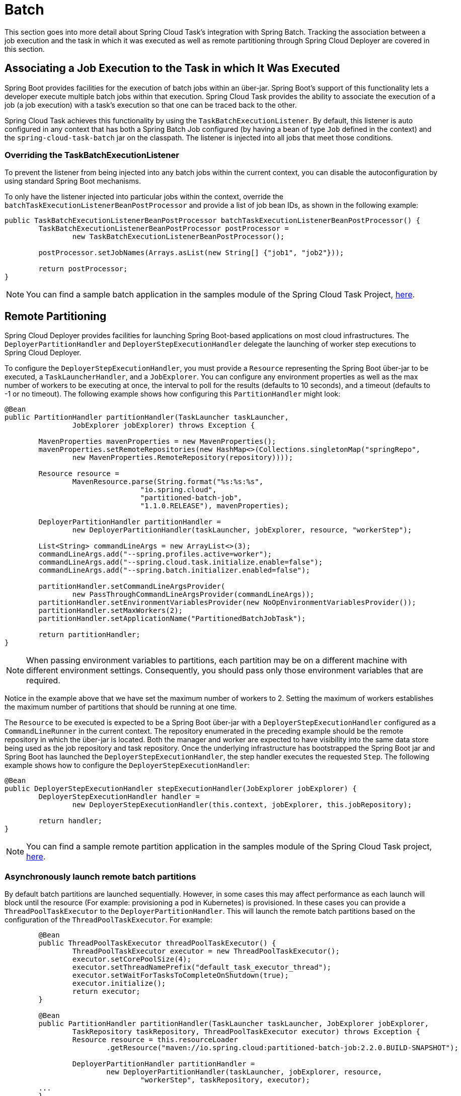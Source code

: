 
[[batch]]
= Batch

[[partintro]]
--
This section goes into more detail about Spring Cloud Task's integration with Spring
Batch. Tracking the association between a job execution and the task in which it was
executed as well as remote partitioning through Spring Cloud Deployer are covered in
this section.
--

[[batch-association]]
== Associating a Job Execution to the Task in which It Was Executed

Spring Boot provides facilities for the execution of batch jobs within an über-jar.
Spring Boot's support of this functionality lets a developer execute multiple batch jobs
within that execution. Spring Cloud Task provides the ability to associate the execution
of a job (a job execution) with a task's execution so that one can be traced back to the
other.

Spring Cloud Task achieves this functionality by using the `TaskBatchExecutionListener`.
By default,
this listener is auto configured in any context that has both a Spring Batch Job
configured (by having a bean of type `Job` defined in the context) and the
`spring-cloud-task-batch` jar on the classpath. The listener is injected into all jobs
that meet those conditions.

[[batch-association-override]]
=== Overriding the TaskBatchExecutionListener

To prevent the listener from being injected into any batch jobs within the current
context, you can disable the autoconfiguration by using standard Spring Boot mechanisms.

To only have the listener injected into particular jobs within the context, override the
`batchTaskExecutionListenerBeanPostProcessor` and provide a list of job bean IDs, as shown
in the following example:

[source,java]
----
public TaskBatchExecutionListenerBeanPostProcessor batchTaskExecutionListenerBeanPostProcessor() {
	TaskBatchExecutionListenerBeanPostProcessor postProcessor =
		new TaskBatchExecutionListenerBeanPostProcessor();

	postProcessor.setJobNames(Arrays.asList(new String[] {"job1", "job2"}));

	return postProcessor;
}
----

NOTE: You can find a sample batch application in the samples module of the Spring Cloud
Task Project,
https://github.com/spring-cloud/spring-cloud-task/tree/master/spring-cloud-task-samples/batch-job[here].


[[batch-partitioning]]
== Remote Partitioning

Spring Cloud Deployer provides facilities for launching Spring Boot-based applications on
most cloud infrastructures. The `DeployerPartitionHandler` and
`DeployerStepExecutionHandler` delegate the launching of worker step executions to Spring
Cloud Deployer.

To configure the `DeployerStepExecutionHandler`, you must provide a `Resource`
representing the Spring Boot über-jar to be executed, a `TaskLauncherHandler`, and a
`JobExplorer`. You can configure any environment properties as well as the max number of
workers to be executing at once, the interval to poll for the results (defaults to 10
seconds), and a timeout (defaults to -1 or no timeout). The following example shows how
configuring this `PartitionHandler` might look:


[source,java]
----
@Bean
public PartitionHandler partitionHandler(TaskLauncher taskLauncher,
		JobExplorer jobExplorer) throws Exception {

	MavenProperties mavenProperties = new MavenProperties();
	mavenProperties.setRemoteRepositories(new HashMap<>(Collections.singletonMap("springRepo",
		new MavenProperties.RemoteRepository(repository))));

 	Resource resource =
		MavenResource.parse(String.format("%s:%s:%s",
				"io.spring.cloud",
				"partitioned-batch-job",
				"1.1.0.RELEASE"), mavenProperties);

	DeployerPartitionHandler partitionHandler =
		new DeployerPartitionHandler(taskLauncher, jobExplorer, resource, "workerStep");

	List<String> commandLineArgs = new ArrayList<>(3);
	commandLineArgs.add("--spring.profiles.active=worker");
	commandLineArgs.add("--spring.cloud.task.initialize.enable=false");
	commandLineArgs.add("--spring.batch.initializer.enabled=false");

	partitionHandler.setCommandLineArgsProvider(
		new PassThroughCommandLineArgsProvider(commandLineArgs));
	partitionHandler.setEnvironmentVariablesProvider(new NoOpEnvironmentVariablesProvider());
	partitionHandler.setMaxWorkers(2);
	partitionHandler.setApplicationName("PartitionedBatchJobTask");

	return partitionHandler;
}
----

NOTE: When passing environment variables to partitions, each partition may
be on a different machine with different environment settings.
Consequently, you should pass only those environment variables that are required.

Notice in the example above that we have set the maximum number of workers to 2.
Setting the maximum of workers establishes the maximum number of
partitions that should be running at one time.

The `Resource` to be executed is expected to be a Spring Boot über-jar with a
`DeployerStepExecutionHandler` configured as a `CommandLineRunner` in the current context.
The repository enumerated in the preceding example should be the remote repository in
which the über-jar is located. Both the manager and worker are expected to have visibility
into the same data store being used as the job repository and task repository. Once the
underlying infrastructure has bootstrapped the Spring Boot jar and Spring Boot has
launched the `DeployerStepExecutionHandler`, the step handler executes the requested
`Step`. The following example shows how to configure the `DeployerStepExecutionHandler`:

[source,java]
----
@Bean
public DeployerStepExecutionHandler stepExecutionHandler(JobExplorer jobExplorer) {
	DeployerStepExecutionHandler handler =
		new DeployerStepExecutionHandler(this.context, jobExplorer, this.jobRepository);

	return handler;
}
----

NOTE: You can find a sample remote partition application in the samples module of the
Spring Cloud Task project,
https://github.com/spring-cloud/spring-cloud-task/tree/master/spring-cloud-task-samples/partitioned-batch-job[here].

=== Asynchronously launch remote batch partitions

By default batch partitions are launched sequentially.   However, in some cases this may affect performance as each launch will block until the resource (For example: provisioning a pod in Kubernetes) is provisioned.
In these cases you can provide a `ThreadPoolTaskExecutor` to the `DeployerPartitionHandler`.   This will launch the remote batch partitions based on the configuration of the `ThreadPoolTaskExecutor`.
For example:

[source,java]
----
	@Bean
	public ThreadPoolTaskExecutor threadPoolTaskExecutor() {
		ThreadPoolTaskExecutor executor = new ThreadPoolTaskExecutor();
		executor.setCorePoolSize(4);
		executor.setThreadNamePrefix("default_task_executor_thread");
		executor.setWaitForTasksToCompleteOnShutdown(true);
		executor.initialize();
		return executor;
	}

	@Bean
	public PartitionHandler partitionHandler(TaskLauncher taskLauncher, JobExplorer jobExplorer,
		TaskRepository taskRepository, ThreadPoolTaskExecutor executor) throws Exception {
		Resource resource = this.resourceLoader
			.getResource("maven://io.spring.cloud:partitioned-batch-job:2.2.0.BUILD-SNAPSHOT");

		DeployerPartitionHandler partitionHandler =
			new DeployerPartitionHandler(taskLauncher, jobExplorer, resource,
				"workerStep", taskRepository, executor);
	...
	}
----

NOTE: We need to close the context since the use of `ThreadPoolTaskExecutor` leaves a thread active thus the app will not terminate. To close the application appropriately, we will need to set `spring.cloud.task.closecontextEnabled` property to `true`.


=== Notes on Developing a Batch-partitioned application for the Kubernetes Platform

* When deploying partitioned apps on the Kubernetes platform, you must use the following
dependency for the Spring Cloud Kubernetes Deployer:
+
[source,xml]
----
<dependency>
    <groupId>org.springframework.cloud</groupId>
    <artifactId>spring-cloud-starter-deployer-kubernetes</artifactId>
</dependency>
----
* The application name for the task application and its partitions need to follow
the following regex pattern: `[a-z0-9]([-a-z0-9]*[a-z0-9])`.
Otherwise, an exception is thrown.


[[batch-informational-messages]]
== Batch Informational Messages

Spring Cloud Task provides the ability for batch jobs to emit informational messages. The
"`<<stream.adoc#stream-integration-batch-events>>`" section covers this feature in detail.

[[batch-failures-and-tasks]]
== Batch Job Exit Codes

As discussed <<features.adoc#features-lifecycle-exit-codes,earlier>>, Spring Cloud Task
applications support the ability to record the exit code of a task execution. However, in
cases where you run a Spring Batch Job within a task, regardless of how the Batch Job
Execution completes, the result of the task is always zero when using the default
Batch/Boot behavior. Keep in mind that a task is a boot application and that the exit code
returned from the task is the same as a boot application.
To override this behavior and allow the task to return an exit code other than zero when a
batch job returns an
https://docs.spring.io/spring-batch/4.0.x/reference/html/step.html#batchStatusVsExitStatus[BatchStatus]
of `FAILED`, set `spring.cloud.task.batch.fail-on-job-failure` to `true`. Then the exit code
can be 1 (the default) or be based on the
https://docs.spring.io/spring-boot/docs/current/reference/html/boot-features-spring-application.html#boot-features-application-exit[specified
`ExitCodeGenerator`])

This functionality uses a new `CommandLineRunner` that replaces the one provided by Spring
Boot. By default, it is configured with the same order. However, if you want to customize
the order in which the `CommandLineRunner` is run, you can set its order by setting the
`spring.cloud.task.batch.commandLineRunnerOrder` property. To have your task return the
exit code based on the result of the batch job execution, you need to write your own
`CommandLineRunner`.
//TODO Great place for a example showing how a custom CommandLineRunner
